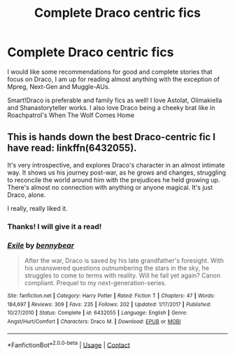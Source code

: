 #+TITLE: Complete Draco centric fics

* Complete Draco centric fics
:PROPERTIES:
:Author: Lita_of_Jupiter
:Score: 0
:DateUnix: 1523585051.0
:DateShort: 2018-Apr-13
:FlairText: Request
:END:
I would like some recommendations for good and complete stories that focus on Draco, I am up for reading almost anything with the exception of Mpreg, Next-Gen and Muggle-AUs.

Smart!Draco is preferable and family fics as well! I love Astolat, Olimakiella and Shanastoryteller works. I also love Draco being a cheeky brat like in Roachpatrol's When The Wolf Comes Home


** This is hands down the best Draco-centric fic I have read: linkffn(6432055).

It's very introspective, and explores Draco's character in an almost intimate way. It shows us his journey post-war, as he grows and changes, struggling to reconcile the world around him with the prejudices he held growing up. There's almost no connection with anything or anyone magical. It's just Draco, alone.

I really, really liked it.
:PROPERTIES:
:Author: Boris_The_Unbeliever
:Score: 8
:DateUnix: 1523586676.0
:DateShort: 2018-Apr-13
:END:

*** Thanks! I will give it a read!
:PROPERTIES:
:Author: Lita_of_Jupiter
:Score: 2
:DateUnix: 1523622748.0
:DateShort: 2018-Apr-13
:END:


*** [[https://www.fanfiction.net/s/6432055/1/][*/Exile/*]] by [[https://www.fanfiction.net/u/833356/bennybear][/bennybear/]]

#+begin_quote
  After the war, Draco is saved by his late grandfather's foresight. With his unanswered questions outnumbering the stars in the sky, he struggles to come to terms with reality. Will he fail yet again? Canon compliant. Prequel to my next-generation-series.
#+end_quote

^{/Site/:} ^{fanfiction.net} ^{*|*} ^{/Category/:} ^{Harry} ^{Potter} ^{*|*} ^{/Rated/:} ^{Fiction} ^{T} ^{*|*} ^{/Chapters/:} ^{47} ^{*|*} ^{/Words/:} ^{184,697} ^{*|*} ^{/Reviews/:} ^{309} ^{*|*} ^{/Favs/:} ^{235} ^{*|*} ^{/Follows/:} ^{202} ^{*|*} ^{/Updated/:} ^{1/17/2017} ^{*|*} ^{/Published/:} ^{10/27/2010} ^{*|*} ^{/Status/:} ^{Complete} ^{*|*} ^{/id/:} ^{6432055} ^{*|*} ^{/Language/:} ^{English} ^{*|*} ^{/Genre/:} ^{Angst/Hurt/Comfort} ^{*|*} ^{/Characters/:} ^{Draco} ^{M.} ^{*|*} ^{/Download/:} ^{[[http://www.ff2ebook.com/old/ffn-bot/index.php?id=6432055&source=ff&filetype=epub][EPUB]]} ^{or} ^{[[http://www.ff2ebook.com/old/ffn-bot/index.php?id=6432055&source=ff&filetype=mobi][MOBI]]}

--------------

*FanfictionBot*^{2.0.0-beta} | [[https://github.com/tusing/reddit-ffn-bot/wiki/Usage][Usage]] | [[https://www.reddit.com/message/compose?to=tusing][Contact]]
:PROPERTIES:
:Author: FanfictionBot
:Score: 1
:DateUnix: 1523586684.0
:DateShort: 2018-Apr-13
:END:
